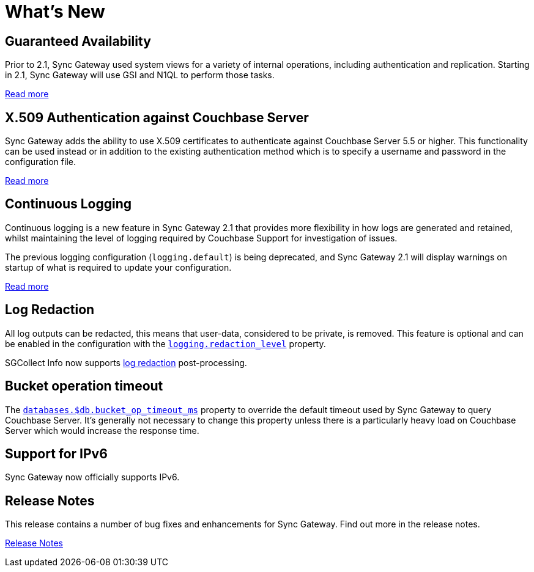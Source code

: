 = What's New
:idprefix:
:idseparator: -

== Guaranteed Availability

Prior to 2.1, Sync Gateway used system views for a variety of internal operations, including authentication and replication.
Starting in 2.1, Sync Gateway will use GSI and N1QL to perform those tasks.

xref:indexing.adoc[Read more]

== X.509 Authentication against Couchbase Server

Sync Gateway adds the ability to use X.509 certificates to authenticate against Couchbase Server 5.5 or higher.
This functionality can be used instead or in addition to the existing authentication method which is to specify a username and password in the configuration file.

xref:security.adoc#x-509-certificates[Read more]

== Continuous Logging

Continuous logging is a new feature in Sync Gateway 2.1 that provides more flexibility in how logs are generated and retained, whilst maintaining the level of logging required by Couchbase Support for investigation of issues.

The previous logging configuration (`logging.default`) is being deprecated, and Sync Gateway 2.1 will display warnings on startup of what is required to update your configuration.

xref:logging.adoc#continuous-logging[Read more]

== Log Redaction

All log outputs can be redacted, this means that user-data, considered to be private, is removed.
This feature is optional and can be enabled in the configuration with the xref:config-properties.adoc#logging-redaction_level[`logging.redaction_level`] property.

SGCollect Info now supports xref:sgcollect-info.adoc#log-redaction[log redaction] post-processing.

== Bucket operation timeout

The xref:config-properties.adoc#databases-foo_db-bucket_op_timeout_ms[`databases.$db.bucket_op_timeout_ms`] property to override the default timeout used by Sync Gateway to query Couchbase Server.
It's generally not necessary to change this property unless there is a particularly heavy load on Couchbase Server which would increase the response time.

== Support for IPv6

Sync Gateway now officially supports IPv6.

== Release Notes

This release contains a number of bug fixes and enhancements for Sync Gateway.
Find out more in the release notes.

xref:release-notes.adoc[Release Notes]
